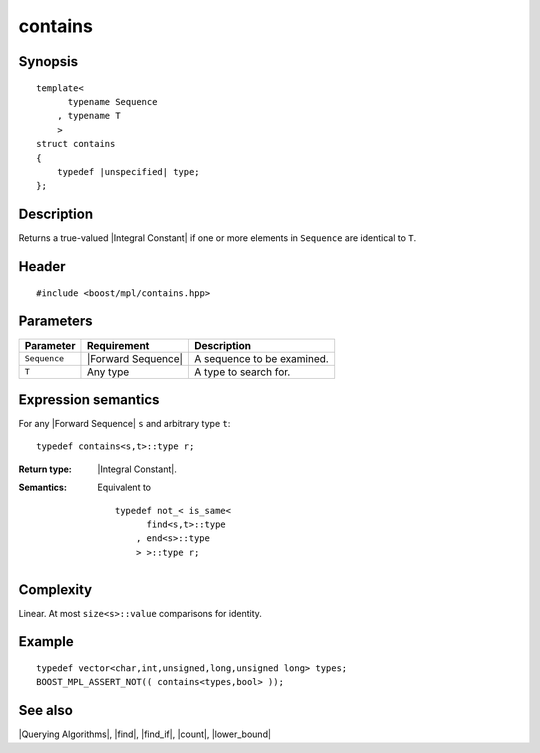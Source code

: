 .. Algorithms/Querying Algorithms//contains |30

contains
========

Synopsis
--------

.. parsed-literal::
    
    template<
          typename Sequence
        , typename T
        >
    struct contains
    {
        typedef |unspecified| type;
    };



Description
-----------

Returns a true-valued |Integral Constant| if one or more elements in ``Sequence`` 
are identical to ``T``. 


Header
------

.. parsed-literal::
    
    #include <boost/mpl/contains.hpp>


Parameters
----------

+---------------+---------------------------+-----------------------------------+
| Parameter     | Requirement               | Description                       |
+===============+===========================+===================================+
| ``Sequence``  | |Forward Sequence|        | A sequence to be examined.        |
+---------------+---------------------------+-----------------------------------+
| ``T``         | Any type                  | A type to search for.             |
+---------------+---------------------------+-----------------------------------+


Expression semantics
--------------------

For any |Forward Sequence| ``s`` and arbitrary type ``t``:


.. parsed-literal::

    typedef contains<s,t>::type r;


:Return type:
    |Integral Constant|.

:Semantics:
    Equivalent to

    .. parsed-literal::
        
        typedef not_< is_same< 
              find<s,t>::type
            , end<s>::type
            > >::type r;


Complexity
----------

Linear. At most ``size<s>::value`` comparisons for identity. 


Example
-------

.. parsed-literal::
    
    typedef vector<char,int,unsigned,long,unsigned long> types;
    BOOST_MPL_ASSERT_NOT(( contains<types,bool> ));


See also
--------

|Querying Algorithms|, |find|, |find_if|, |count|, |lower_bound|
